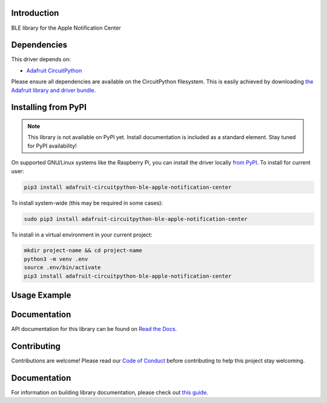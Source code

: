 Introduction
============

.. image:: https://readthedocs.org/projects/adafruit-circuitpython-ble_apple_notification_center/badge/?version=latest
    :target: https://circuitpython.readthedocs.io/projects/ble_apple_notification_center/en/latest/
    :alt: Documentation Status

.. image:: https://img.shields.io/discord/327254708534116352.svg
    :target: https://adafru.it/discord
    :alt: Discord

.. image:: https://github.com/adafruit/Adafruit_CircuitPython_BLE_Apple_Notification_Center/workflows/Build%20CI/badge.svg
    :target: https://github.com/adafruit/Adafruit_CircuitPython_BLE_Apple_Notification_Center/actions
    :alt: Build Status

BLE library for the Apple Notification Center


Dependencies
=============
This driver depends on:

* `Adafruit CircuitPython <https://github.com/adafruit/circuitpython>`_

Please ensure all dependencies are available on the CircuitPython filesystem.
This is easily achieved by downloading
`the Adafruit library and driver bundle <https://circuitpython.org/libraries>`_.

Installing from PyPI
=====================
.. note:: This library is not available on PyPI yet. Install documentation is included
   as a standard element. Stay tuned for PyPI availability!

On supported GNU/Linux systems like the Raspberry Pi, you can install the driver locally `from
PyPI <https://pypi.org/project/adafruit-circuitpython-ble_apple_notification_center/>`_. To install for current user:

.. code-block:: shell

    pip3 install adafruit-circuitpython-ble-apple-notification-center

To install system-wide (this may be required in some cases):

.. code-block:: shell

    sudo pip3 install adafruit-circuitpython-ble-apple-notification-center

To install in a virtual environment in your current project:

.. code-block:: shell

    mkdir project-name && cd project-name
    python3 -m venv .env
    source .env/bin/activate
    pip3 install adafruit-circuitpython-ble-apple-notification-center

Usage Example
=============

.. code::python

    """
    This example solicits that apple devices that provide notifications connect to it, initiates
    pairing, and prints existing notifications.
    """

    import adafruit_ble
    from adafruit_ble.advertising.standard import SolicitServicesAdvertisement
    import adafruit_ble_apple_notification_center as ancs

    radio = adafruit_ble.BLERadio()
    a = SolicitServicesAdvertisement()
    a.solicited_services.append(ancs.AppleNotificationCenterService)
    radio.start_advertising(a)

    print("Waiting for connection")

    while not radio.connected:
        pass

    print("Connected")

    for connection in radio.connections:
        if ancs.AppleNotificationCenterService not in connection:
            continue

        if not connection.paired:
            connection.pair()
            print("Paired")

        ans = connection[ancs.AppleNotificationCenterService]
        # Wait for the notifications to load.
        while len(ans.active_notifications) == 0:
            pass
        for notification_id in ans.active_notifications:
            notification = ans.active_notifications[notification_id]
            print(notification.app_id, notification.title)

Documentation
=============

API documentation for this library can be found on `Read the Docs <https://circuitpython.readthedocs.io/projects/ble_apple_notification_center/en/latest/>`_.

Contributing
============

Contributions are welcome! Please read our `Code of Conduct
<https://github.com/adafruit/Adafruit_CircuitPython_BLE_Apple_Notification_Center/blob/main/CODE_OF_CONDUCT.md>`_
before contributing to help this project stay welcoming.

Documentation
=============

For information on building library documentation, please check out `this guide <https://learn.adafruit.com/creating-and-sharing-a-circuitpython-library/sharing-our-docs-on-readthedocs#sphinx-5-1>`_.
